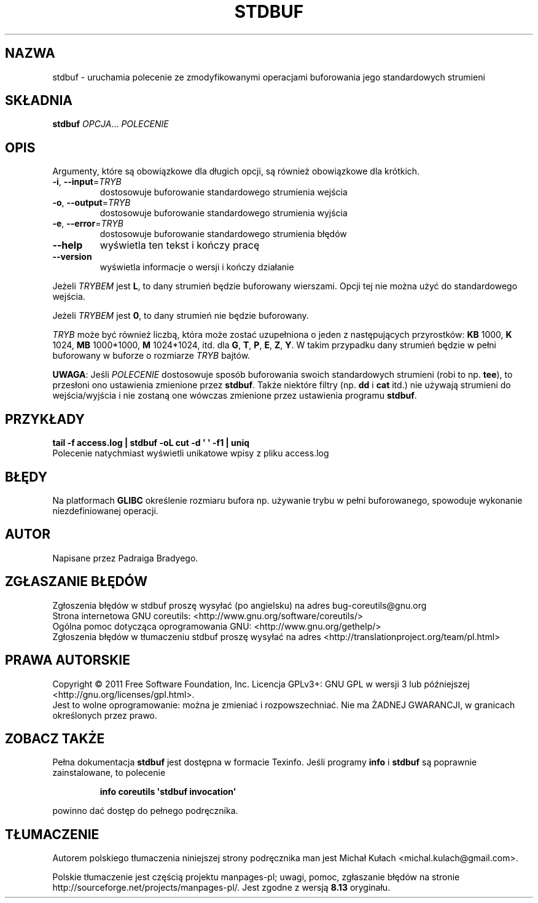 .\" DO NOT MODIFY THIS FILE!  It was generated by help2man 1.35.
.\"*******************************************************************
.\"
.\" This file was generated with po4a. Translate the source file.
.\"
.\"*******************************************************************
.\" This file is distributed under the same license as original manpage
.\" Copyright of the original manpage:
.\" Copyright © 1984-2008 Free Software Foundation, Inc. (GPL-3+)
.\" Copyright © of Polish translation:
.\" Michał Kułach <michal.kulach@gmail.com>, 2012.
.TH STDBUF 1 "wrzesień 2011" "GNU coreutils 8.12.197\-032bb" "Polecenia użytkownika"
.SH NAZWA
stdbuf \- uruchamia polecenie ze zmodyfikowanymi operacjami buforowania jego
standardowych strumieni
.SH SKŁADNIA
\fBstdbuf\fP \fIOPCJA\fP... \fIPOLECENIE\fP
.SH OPIS
.\" Add any additional description here
.PP

.PP
Argumenty, które są obowiązkowe dla długich opcji, są również obowiązkowe
dla krótkich.
.TP 
\fB\-i\fP, \fB\-\-input\fP=\fITRYB\fP
dostosowuje buforowanie standardowego strumienia wejścia
.TP 
\fB\-o\fP, \fB\-\-output\fP=\fITRYB\fP
dostosowuje buforowanie standardowego strumienia wyjścia
.TP 
\fB\-e\fP, \fB\-\-error\fP=\fITRYB\fP
dostosowuje buforowanie standardowego strumienia błędów
.TP 
\fB\-\-help\fP
wyświetla ten tekst i kończy pracę
.TP 
\fB\-\-version\fP
wyświetla informacje o wersji i kończy działanie
.PP
Jeżeli \fITRYBEM\fP jest \fBL\fP, to dany strumień będzie buforowany
wierszami. Opcji tej nie można użyć do standardowego wejścia.
.PP
Jeżeli \fITRYBEM\fP jest \fB0\fP, to dany strumień nie będzie buforowany.
.PP
\fITRYB\fP może być również liczbą, która może zostać uzupełniona o jeden z
następujących przyrostków: \fBKB\fP 1000, \fBK\fP 1024, \fBMB\fP 1000*1000, \fBM\fP
1024*1024, itd. dla \fBG\fP, \fBT\fP, \fBP\fP, \fBE\fP, \fBZ\fP, \fBY\fP. W takim przypadku
dany strumień będzie w pełni buforowany w buforze o rozmiarze \fITRYB\fP
bajtów.
.PP
\fBUWAGA\fP: Jeśli \fIPOLECENIE\fP dostosowuje sposób buforowania swoich
standardowych strumieni (robi to np. \fBtee\fP), to przesłoni ono ustawienia
zmienione przez \fBstdbuf\fP. Także niektóre filtry (np. \fBdd\fP i \fBcat\fP itd.)
nie używają strumieni do wejścia/wyjścia i nie zostaną one wówczas zmienione
przez ustawienia programu \fBstdbuf\fP.
.SH PRZYKŁADY
\fBtail \-f access.log | stdbuf \-oL cut \-d \(aq \(aq \-f1 | uniq\fP
.br
Polecenie natychmiast wyświetli unikatowe wpisy z pliku access.log
.SH BŁĘDY
Na platformach \fBGLIBC\fP określenie rozmiaru bufora np. używanie trybu w
pełni buforowanego, spowoduje wykonanie niezdefiniowanej operacji.
.SH AUTOR
Napisane przez Padraiga Bradyego.
.SH ZGŁASZANIE\ BŁĘDÓW
Zgłoszenia błędów w stdbuf proszę wysyłać (po angielsku) na adres
bug\-coreutils@gnu.org
.br
Strona internetowa GNU coreutils:
<http://www.gnu.org/software/coreutils/>
.br
Ogólna pomoc dotycząca oprogramowania GNU:
<http://www.gnu.org/gethelp/>
.br
Zgłoszenia błędów w tłumaczeniu stdbuf proszę wysyłać na adres
<http://translationproject.org/team/pl.html>
.SH PRAWA\ AUTORSKIE
Copyright \(co 2011 Free Software Foundation, Inc. Licencja GPLv3+: GNU GPL
w wersji 3 lub późniejszej <http://gnu.org/licenses/gpl.html>.
.br
Jest to wolne oprogramowanie: można je zmieniać i rozpowszechniać. Nie ma
ŻADNEJ\ GWARANCJI, w granicach określonych przez prawo.
.SH "ZOBACZ TAKŻE"
Pełna dokumentacja \fBstdbuf\fP jest dostępna w formacie Texinfo. Jeśli
programy \fBinfo\fP i \fBstdbuf\fP są poprawnie zainstalowane, to polecenie
.IP
\fBinfo coreutils \(aqstdbuf invocation\(aq\fP
.PP
powinno dać dostęp do pełnego podręcznika.
.SH TŁUMACZENIE
Autorem polskiego tłumaczenia niniejszej strony podręcznika man jest
Michał Kułach <michal.kulach@gmail.com>.
.PP
Polskie tłumaczenie jest częścią projektu manpages-pl; uwagi, pomoc, zgłaszanie błędów na stronie http://sourceforge.net/projects/manpages-pl/. Jest zgodne z wersją \fB 8.13 \fPoryginału.
